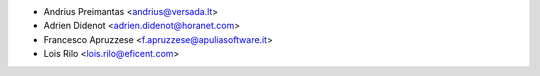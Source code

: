 * Andrius Preimantas <andrius@versada.lt>
* Adrien Didenot <adrien.didenot@horanet.com>
* Francesco Apruzzese <f.apruzzese@apuliasoftware.it>
* Lois Rilo <lois.rilo@eficent.com>
